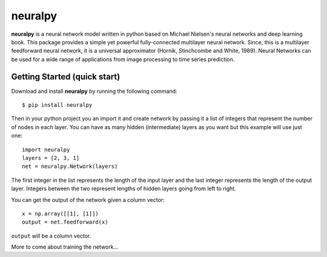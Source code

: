neuralpy
--------


**neuralpy** is a neural network model written in python based on Michael Nielsen's neural networks and deep learning book.
This package provides a simple yet powerful fully-connected multilayer neural network. Since, this is a multilayer feedforward neural network, it is a universal approximator (Hornik, Stinchcombe and White, 1989). Neural Networks can be used for a wide range of applications from image processing to time series prediction.

Getting Started (quick start)
+++++++++++++++++++++++++++++
Download and install **neuralpy** by running the following command::

	$ pip install neuralpy

Then in your python project you an import it and create network by passing it a list of integers that represent the number of nodes in each layer. You can have as many hidden (intermediate) layers as you want but this example will use just one::
	
	import neuralpy
	layers = [2, 3, 1]
	net = neuralpy.Network(layers)

The first integer in the list represents the length of the input layer and the last integer represents the length of the output layer. Integers between the two represent lengths of hidden layers going from left to right.

You can get the output of the network given a column vector::

	x = np.array([[1], [1]])
	output = net.feedforward(x)

``output`` will be a column vector.


More to come about training the network...